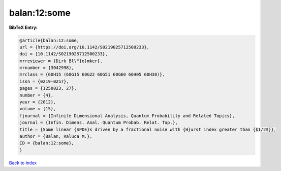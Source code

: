 balan:12:some
=============

.. :cite:t:`balan:12:some`

.. bibliography:: ../../All.bib

**BibTeX Entry:**

.. code-block:: bibtex

   @article{balan:12:some,
   url = {https://doi.org/10.1142/S0219025712500233},
   doi = {10.1142/S0219025712500233},
   mrreviewer = {Dirk Bl\"{o}mker},
   mrnumber = {3042998},
   mrclass = {60H15 (60G15 60G22 60G51 60G60 60H05 60H30)},
   issn = {0219-0257},
   pages = {1250023, 27},
   number = {4},
   year = {2012},
   volume = {15},
   fjournal = {Infinite Dimensional Analysis, Quantum Probability and Related Topics},
   journal = {Infin. Dimens. Anal. Quantum Probab. Relat. Top.},
   title = {Some linear {SPDE}s driven by a fractional noise with {H}urst index greater than {$1/2$}},
   author = {Balan, Raluca M.},
   ID = {balan:12:some},
   }

`Back to index <../index>`_
